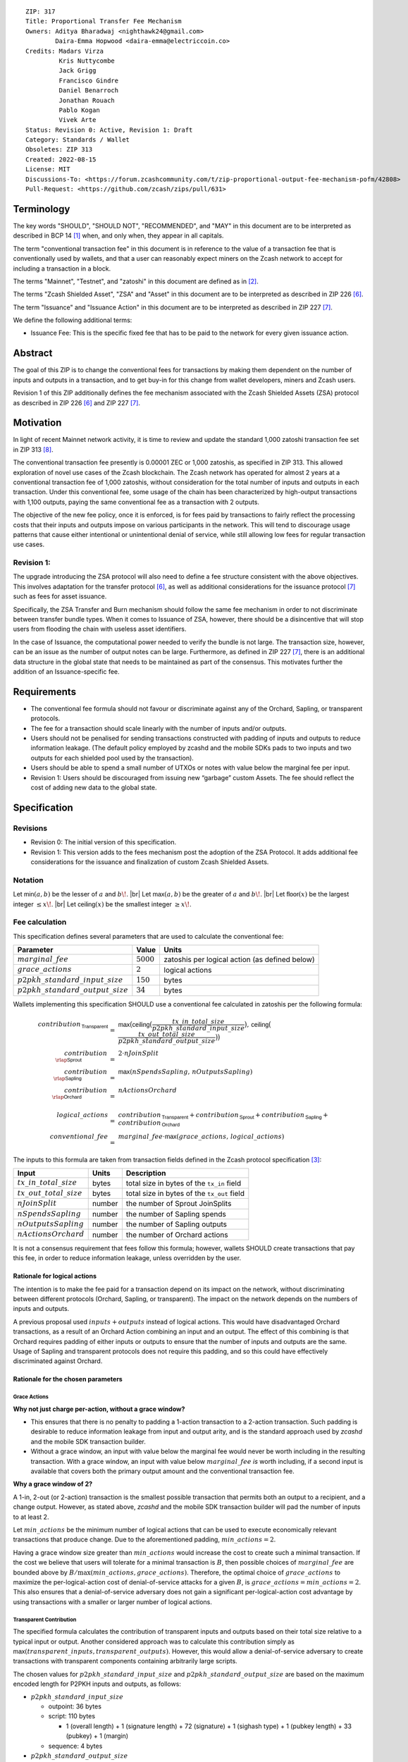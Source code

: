 ::

  ZIP: 317
  Title: Proportional Transfer Fee Mechanism
  Owners: Aditya Bharadwaj <nighthawk24@gmail.com>
          Daira-Emma Hopwood <daira-emma@electriccoin.co>
  Credits: Madars Virza
           Kris Nuttycombe
           Jack Grigg
           Francisco Gindre
           Daniel Benarroch
           Jonathan Rouach
           Pablo Kogan
           Vivek Arte
  Status: Revision 0: Active, Revision 1: Draft
  Category: Standards / Wallet
  Obsoletes: ZIP 313
  Created: 2022-08-15
  License: MIT
  Discussions-To: <https://forum.zcashcommunity.com/t/zip-proportional-output-fee-mechanism-pofm/42808>
  Pull-Request: <https://github.com/zcash/zips/pull/631>


Terminology
===========

The key words "SHOULD", "SHOULD NOT", "RECOMMENDED", and "MAY" in this document
are to be interpreted as described in BCP 14 [#BCP14]_ when, and only when, they
appear in all capitals.

The term "conventional transaction fee" in this document is in reference
to the value of a transaction fee that is conventionally used by wallets,
and that a user can reasonably expect miners on the Zcash network to accept
for including a transaction in a block.

The terms "Mainnet", "Testnet", and "zatoshi" in this document are defined
as in [#protocol-networks]_.

The terms "Zcash Shielded Asset", "ZSA" and "Asset" in this document are to be interpreted as described in ZIP 226 [#zip-0226]_.

The term "Issuance" and "Issuance Action" in this document are to be interpreted as described in ZIP 227 [#zip-0227]_.

We define the following additional terms:

- Issuance Fee: This is the specific fixed fee that has to be paid to the network for every given issuance action.


Abstract
========

The goal of this ZIP is to change the conventional fees for transactions
by making them dependent on the number of inputs and outputs in a transaction,
and to get buy-in for this change from wallet developers, miners and Zcash users.

Revision 1 of this ZIP additionally defines the fee mechanism associated with the Zcash Shielded Assets (ZSA) protocol as described in ZIP 226 [#zip-0226]_ and ZIP 227 [#zip-0227]_.


Motivation
==========

In light of recent Mainnet network activity, it is time to review and update
the standard 1,000 zatoshi transaction fee set in ZIP 313 [#zip-0313]_.

The conventional transaction fee presently is 0.00001 ZEC or 1,000 zatoshis, as
specified in ZIP 313. This allowed exploration of novel use cases of the Zcash
blockchain. The Zcash network has operated for almost 2 years at a conventional
transaction fee of 1,000 zatoshis, without consideration for the total number
of inputs and outputs in each transaction. Under this conventional fee, some
usage of the chain has been characterized by high-output transactions with
1,100 outputs, paying the same conventional fee as a transaction with 2 outputs.

The objective of the new fee policy, once it is enforced, is for fees paid by
transactions to fairly reflect the processing costs that their inputs and outputs
impose on various participants in the network. This will tend to discourage
usage patterns that cause either intentional or unintentional denial of service,
while still allowing low fees for regular transaction use cases.

Revision 1:
-----------

The upgrade introducing the ZSA protocol will also need to define a fee structure consistent with the above objectives. 
This involves adaptation for the transfer protocol [#zip-0226]_, as well as additional considerations for the issuance protocol [#zip-0227]_ such as fees for asset issuance. 

Specifically, the ZSA Transfer and Burn mechanism should follow the same fee mechanism in order to not discriminate between transfer bundle types. 
When it comes to Issuance of ZSA, however, there should be a disincentive that will stop users from flooding the chain with useless asset identifiers.

In the case of Issuance, the computational power needed to verify the bundle is not large. 
The transaction size, however, can be an issue as the number of output notes can be large. 
Furthermore, as defined in ZIP 227 [#zip-0227]_, there is an additional data structure in the global state that needs to be maintained as part of the consensus. 
This motivates further the addition of an Issuance-specific fee.


Requirements
============

* The conventional fee formula should not favour or discriminate against any
  of the Orchard, Sapling, or transparent protocols.
* The fee for a transaction should scale linearly with the number of inputs
  and/or outputs.
* Users should not be penalised for sending transactions constructed
  with padding of inputs and outputs to reduce information leakage.
  (The default policy employed by zcashd and the mobile SDKs pads to
  two inputs and two outputs for each shielded pool used by the transaction).
* Users should be able to spend a small number of UTXOs or notes with value
  below the marginal fee per input.
* Revision 1: Users should be discouraged from issuing new “garbage” custom Assets. 
  The fee should reflect the cost of adding new data to the global state.



Specification
=============

Revisions
---------

* Revision 0: The initial version of this specification.
* Revision 1: This version adds to the fees mechanism post the adoption of the ZSA Protocol.
  It adds additional fee considerations for the issuance and finalization of custom Zcash Shielded Assets.

Notation
--------

.. |br| raw:: html

  <br/>

Let :math:`\mathsf{min}(a, b)` be the lesser of :math:`a` and :math:`b\!`. |br|
Let :math:`\mathsf{max}(a, b)` be the greater of :math:`a` and :math:`b\!`. |br|
Let :math:`\mathsf{floor}(x)` be the largest integer :math:`\leq x\!`. |br|
Let :math:`\mathsf{ceiling}(x)` be the smallest integer :math:`\geq x\!`.

Fee calculation
---------------

This specification defines several parameters that are used to calculate the
conventional fee:

===================================== ============= ==============================================
Parameter                                 Value     Units
===================================== ============= ==============================================
:math:`marginal\_fee`                 :math:`5000`  zatoshis per logical action (as defined below)
:math:`grace\_actions`                :math:`2`     logical actions
:math:`p2pkh\_standard\_input\_size`  :math:`150`   bytes
:math:`p2pkh\_standard\_output\_size` :math:`34`    bytes
===================================== ============= ==============================================

Wallets implementing this specification SHOULD use a conventional fee
calculated in zatoshis per the following formula:

.. math::

   \begin{array}{rcl}
     contribution_{\,\mathsf{Transparent}} &=&
         \mathsf{max}\big(\mathsf{ceiling}\big(\frac{tx\_in\_total\_size}{p2pkh\_standard\_input\_size}\big),\,
                          \mathsf{ceiling}\big(\frac{tx\_out\_total\_size}{p2pkh\_standard\_output\_size}\big)\big) \\
     contribution_{\,\rlap{\mathsf{Sprout}}\phantom{\mathsf{Transparent}}}  &=& 2 \cdot nJoinSplit \\
     contribution_{\,\rlap{\mathsf{Sapling}}\phantom{\mathsf{Transparent}}} &=& \mathsf{max}(nSpendsSapling,\, nOutputsSapling) \\
     contribution_{\,\rlap{\mathsf{Orchard}}\phantom{\mathsf{Transparent}}} &=& nActionsOrchard \\
     \\
     logical\_actions  &=& contribution_{\,\mathsf{Transparent}} +
                           contribution_{\,\mathsf{Sprout}} +
                           contribution_{\,\mathsf{Sapling}} +
                           contribution_{\,\mathsf{Orchard}} \\
     conventional\_fee &=& marginal\_fee \cdot \mathsf{max}(grace\_actions,\, logical\_actions)
   \end{array}

The inputs to this formula are taken from transaction fields defined in the Zcash protocol
specification [#protocol-txnencoding]_:

============================ ====== ===========================================
Input                        Units  Description
============================ ====== ===========================================
:math:`tx\_in\_total\_size`  bytes  total size in bytes of the ``tx_in`` field
:math:`tx\_out\_total\_size` bytes  total size in bytes of the ``tx_out`` field
:math:`nJoinSplit`           number the number of Sprout JoinSplits
:math:`nSpendsSapling`       number the number of Sapling spends
:math:`nOutputsSapling`      number the number of Sapling outputs
:math:`nActionsOrchard`      number the number of Orchard actions
============================ ====== ===========================================

It is not a consensus requirement that fees follow this formula; however,
wallets SHOULD create transactions that pay this fee, in order to reduce
information leakage, unless overridden by the user.

Rationale for logical actions
'''''''''''''''''''''''''''''

.. raw:: html

   <details>
   <summary>Click to show/hide</summary>

The intention is to make the fee paid for a transaction depend on its
impact on the network, without discriminating between different protocols
(Orchard, Sapling, or transparent). The impact on the network depends on
the numbers of inputs and outputs.

A previous proposal used :math:`inputs + outputs` instead of logical actions.
This would have disadvantaged Orchard transactions, as a result of an
Orchard Action combining an input and an output. The effect of this
combining is that Orchard requires padding of either inputs or outputs
to ensure that the number of inputs and outputs are the same. Usage of
Sapling and transparent protocols does not require this padding, and
so this could have effectively discriminated against Orchard.

.. raw:: html

   </details>

Rationale for the chosen parameters
'''''''''''''''''''''''''''''''''''

.. raw:: html

   <details>
   <summary>Click to show/hide</summary>

Grace Actions
~~~~~~~~~~~~~

**Why not just charge per-action, without a grace window?**

* This ensures that there is no penalty to padding a 1-action
  transaction to a 2-action transaction. Such padding is desirable
  to reduce information leakage from input and output arity, and
  is the standard approach used by `zcashd` and the mobile SDK
  transaction builder.
* Without a grace window, an input with value below the marginal
  fee would never be worth including in the resulting transaction.
  With a grace window, an input with value below :math:`marginal\_fee`
  *is* worth including, if a second input is available that covers
  both the primary output amount and the conventional transaction
  fee.

**Why a grace window of 2?**

A 1-in, 2-out (or 2-action) transaction is the smallest possible
transaction that permits both an output to a recipient, and a
change output. However, as stated above, `zcashd` and the mobile
SDK transaction builder will pad the number of inputs to at least 2.

Let :math:`min\_actions` be the minimum number of logical actions
that can be used to execute economically relevant transactions that
produce change. Due to the aforementioned padding, :math:`min\_actions = 2`.

Having a grace window size greater than :math:`min\_actions` would
increase the cost to create such a minimal transaction. If the
cost we believe that users will tolerate for a minimal transaction
is :math:`B`, then possible choices of :math:`marginal\_fee` are
bounded above by :math:`B / \max(min\_actions, grace\_actions)`.
Therefore, the optimal choice of :math:`grace\_actions` to maximize
the per-logical-action cost of denial-of-service attacks for a given
:math:`B`, is :math:`grace\_actions = min\_actions = 2`. This also
ensures that a denial-of-service adversary does not gain a
significant per-logical-action cost advantage by using transactions
with a smaller or larger number of logical actions.

Transparent Contribution
~~~~~~~~~~~~~~~~~~~~~~~~

The specified formula calculates the contribution of transparent inputs
and outputs based on their total size relative to a typical input or
output. Another considered approach was to calculate this contribution
simply as :math:`\mathsf{max}(transparent\_inputs, transparent\_outputs)`.
However, this would allow a denial-of-service adversary to create
transactions with transparent components containing arbitrarily large
scripts.

The chosen values for :math:`p2pkh\_standard\_input\_size` and
:math:`p2pkh\_standard\_output\_size` are based on the maximum encoded
length for P2PKH inputs and outputs, as follows:

* :math:`p2pkh\_standard\_input\_size`

  * outpoint: 36 bytes
  * script: 110 bytes

    * 1 (overall length) + 1 (signature length) + 72 (signature) + 1 (sighash type) + 1 (pubkey length) + 33 (pubkey) + 1 (margin)

  * sequence: 4 bytes

* :math:`p2pkh\_standard\_output\_size`

  * value: 8 bytes
  * script: 26 bytes

    * 1 (script length) + 25 (P2PKH script)

P2SH outputs are smaller than P2PKH outputs, but P2SH inputs
may be larger than P2PKH inputs. For example a 2-of-3 multisig
input is around 70% larger, and is counted as such when computing
the number of logical actions.

Marginal Fee
~~~~~~~~~~~~

This returns the conventional fee for a minimal transaction (as
described above) to the original conventional fee of 10000 zatoshis
specified in [#zip-0313]_, and imposes a non-trivial cost for
potential denial-of-service attacks.

.. raw:: html

   </details>


Revision 1: ZSA Fee calculation
-------------------------------
In addition to the parameters defined in the `Fee calculation`_ section, the ZSA protocol upgrade defines the following additional parameters:

===================================== ==========================================================================
Parameter                             Value                          
===================================== ==========================================================================
:math:`issuance\_fee`                 :math:`100 \cdot marginal\_fee` per issuance action (as defined below)
===================================== ==========================================================================

Wallets implementing this specification SHOULD use a conventional fee, viz. :math:`zsa\_conventional\_fee`, that is
calculated in zatoshis per the following formula:

.. math::

   \begin{array}{rcl}
     zsa\_logical\_actions  &=& logical\_actions \;+ \\
                       & & nTotalOutputsZsaIssuance \\
     zsa\_conventional\_fee &=& marginal\_fee \cdot \mathsf{max}(grace\_actions, zsa\_logical\_actions) \;+ \\
                       & & issuance\_fee \cdot nCreateActions
   \end{array}

The inputs to this formula are taken from transaction fields defined in the Zcash protocol
specification [#protocol-txnencoding]_ and the global . They are defined in the `Fee calculation`_ section above, with additional definitions in the table below. 
Note that :math:`nOrchardActions` is redefined and now combines the actions for native ZEC as well as ZSA transfer actions for Custom Assets. 

================================ ====== =============================================================================================================
Input                            Units  Description
================================ ====== =============================================================================================================
:math:`nOrchardActions`          number the number of OrchardZSA transfer actions (including ZEC actions)
:math:`nTotalOutputsZsaIssuance` number the total number of ZSA issuance outputs (added across issuance actions)
:math:`nCreateActions`           number the number of ZSA issuance actions that issue a Custom Asset that is not present in the Global Issuance State
================================ ====== =============================================================================================================

It is not a consensus requirement that fees follow this formula; however,
wallets SHOULD create transactions that pay this fee, in order to reduce
information leakage, unless overridden by the user.

Rationale for ZSA Fee calculation
'''''''''''''''''''''''''''''''''

The ZSA fee calculation accounts for the additions to the Global Issuance State that are required for the ZSA protocol.
Every newly created Custom Asset adds a new row to the Global Issuance State. 
Subsequent issuance, finalization, or burn of existing Custom Assets only changes the values in the corresponding row.
 
This explains the need for a higher fee for the creation of entirely new Custom Assets, in order to disincentivize the creation of "junk" assets. 


Transaction relaying
--------------------

zcashd, zebrad, and potentially other node implementations, implement
fee-based restrictions on relaying of mempool transactions. Nodes that
normally relay transactions are expected to do so for transactions that pay
at least the conventional fee as specified in this ZIP, unless there are
other reasons not to do so for robustness or denial-of-service mitigation.

If a transaction has more than :math:`block\_unpaid\_action\_limit` "unpaid actions"
as defined by the `Recommended algorithm for block template construction`_,
it will never be mined by that algorithm. Nodes MAY drop these transactions,
or transactions with more unpaid actions than a configurable limit (see the
`Deployment`_ section for actual behaviour of node implementations).

Mempool size limiting
---------------------

zcashd and zebrad limit the size of the mempool as described in [#zip-0401]_.
This specifies a :math:`low\_fee\_penalty` that is added to the "eviction weight"
if the transaction pays a fee less than the conventional transaction fee.
This threshold is modified to use the new conventional fee formula.

Block production
----------------

Miners, mining pools, and other block producers, select transactions for
inclusion in blocks using a variety of criteria. The algorithm in the
following section is planned to be implemented by `zcashd` and `zebrad`.

Recommended algorithm for block template construction
'''''''''''''''''''''''''''''''''''''''''''''''''''''

Define constants :math:`weight\_ratio\_cap = 4` and
:math:`block\_unpaid\_action\_limit = 50\!`.

Let :math:`conventional\_fee(tx)` be the conventional fee for transaction
:math:`tx` calculated according to the section `Fee calculation`_.

Let :math:`unpaid\_actions(tx) = \begin{cases}\mathsf{max}\!\left(0,\, \mathsf{max}(grace\_actions,\, tx.\!logical\_actions) - \mathsf{floor}\!\left(\frac{tx.fee}{marginal\_fee}\right)\right),&\textsf{if }tx\textsf{ is a non-coinbase transaction} \\ 0,&\textsf{if }tx\textsf{ is a coinbase transaction.}\end{cases}`

Let :math:`block\_unpaid\_actions(block) = \sum_{tx \,\in\, block}\, unpaid\_actions(tx)`.

The following algorithm is RECOMMENDED for constructing a block template
from a set of transactions in a node's mempool:

1. Set the block template :math:`T` to include a placeholder for the
   coinbase transaction (see Note below).

2. For each transaction :math:`tx` in the mempool, calculate
   :math:`tx.\!weight\_ratio = \mathsf{min}\!\left(\frac{\mathsf{max}(1,\, tx.fee)}{conventional\_fee(tx)},\, weight\_ratio\_cap\right)\!`
   and add the transaction to the set of candidate transactions.

3. Repeat while there is any candidate transaction that pays at least the
   conventional fee:

   a. Pick one of those transactions at random with probability in direct
      proportion to its :math:`weight\_ratio\!`, and remove it from the set of
      candidate transactions. Let :math:`B` be the block template :math:`T`
      with this transaction included.
   b. If :math:`B` would be within the block size limit and block sigop
      limit [#sigop-limit]_, set :math:`T := B\!`.

4. Repeat while there is any candidate transaction:

   a. Pick one of those transactions at random with probability in direct
      proportion to its :math:`weight\_ratio\!`, and remove it from the set of
      candidate transactions. Let :math:`B` be the block template :math:`T`
      with this transaction included.
   b. If :math:`B` would be within the block size limit and block sigop
      limit [#sigop-limit]_ and :math:`block\_unpaid\_actions(B) \leq block\_unpaid\_action\_limit\!`,
      set :math:`T := B\!`.

5. Return :math:`T\!`.

Note: In step 1, the final coinbase transaction cannot be included at this
stage because it depends on the fees paid by other transactions. In practice,
this difficulty can be overcome by reserving sufficient space and sigops to
allow modifying the coinbase transaction as needed, when testing against the
block space and block sigop limits in steps 3b and 4b.


Rationale for block template construction algorithm
'''''''''''''''''''''''''''''''''''''''''''''''''''

It is likely that not all wallets will immediately update to pay the
(generally higher) fees specified by this ZIP. In order to be able to deploy
this block template algorithm more quickly while still giving transactions
created by such wallets a reasonable chance of being mined, we allow a
limited number of "unpaid" logical actions in each block. Roughly speaking,
if a transaction falls short of paying the conventional transaction fee by
:math:`k` times the marginal fee, we count that as :math:`k` unpaid logical
actions.

Regardless of how full the mempool is (according to the ZIP 401 [#zip-0401]_
cost limiting), and regardless of what strategy a denial-of-service adversary
may use, the number of unpaid logical actions in each block is always limited
to at most :math:`block\_unpaid\_action\_limit\!`.

The weighting in step 2 does not create a situation where the adversary gains
a significant advantage over other users by paying more than the conventional
fee, for two reasons:

1. The weight ratio cap limits the relative probability of picking a given
   transaction to be at most :math:`weight\_ratio\_cap` times greater than a
   transaction that pays exactly the conventional fee.

2. Compare the case where the adversary pays :math:`c` times the conventional
   fee for one transaction, to that where they pay the conventional fee for
   :math:`c` transactions. In the former case they are more likely to get *each*
   transaction into the block relative to competing transactions from other users,
   *but* those transactions take up less block space, all else (e.g. choice of
   input or output types) being equal. This is not what the attacker wants;
   they get a transaction into the block only at the expense of leaving more
   block space for the other users' transactions.

The rationale for choosing :math:`weight\_ratio\_cap = 4` is as a compromise
between not allowing any prioritization of transactions relative to those that
pay the conventional fee, and allowing arbitrary prioritization based on ability
to pay.

Calculating :math:`tx.\!weight\_ratio` in terms of :math:`\mathsf{max}(1,\, tx.\!fee)`
rather than just :math:`tx.\!fee` avoids needing to define "with probability in direct
proportion to its :math:`weight\_ratio\!`" for the case where all remaining candidate
transactions would have :math:`weight\_ratio = 0\!`.

Incentive compatibility for miners
''''''''''''''''''''''''''''''''''

Miners have an incentive to make this change because:

* it will tend to increase the fees they are due;
* fees will act as a damping factor on the time needed to process blocks,
  and therefore on orphan rate.


Security and Privacy considerations
===================================

Non-standard transaction fees may reveal specific users or wallets or wallet
versions, which would reduce privacy for those specific users and the rest
of the network. However, the advantage of faster deployment weighed against
synchronizing the change in wallet behaviour at a specific block height.

Long term, the issue of fees needs to be revisited in separate future
proposals as the blocks start getting consistently full. Wallet developers
and operators should monitor the Zcash network for rapid growth in
transaction rates, and consider further changes to fee selection and/or
other scaling solutions if necessary.

Denial of Service
-----------------

A transaction-rate-based denial of service attack occurs when an attacker
generates enough transactions over a window of time to prevent legitimate
transactions from being mined, or to hinder syncing blocks for full nodes
or miners.

There are two primary protections to this kind of attack in Zcash: the
block size limit, and transaction fees. The block size limit ensures that
full nodes and miners can keep up with the blockchain even if blocks are
completely full. However, users sending legitimate transactions may not
have their transactions confirmed in a timely manner.

This proposal does not alter how fees are paid from transactions to miners.


Deployment
==========

Wallets SHOULD deploy these changes immediately. Nodes SHOULD deploy the
change to the :math:`low\_fee\_penalty` threshold described in
`Mempool size limiting`_ immediately.

Nodes supporting block template construction SHOULD deploy the new
`Recommended algorithm for block template construction`_ immediately,
and miners SHOULD use nodes that have been upgraded to this algorithm.

Node developers SHOULD coordinate on schedules for deploying restrictions
to their policies for transaction mempool acceptance and peer-to-peer
relaying. These policy changes SHOULD NOT be deployed before the changes
to block template construction for miners described in the preceding
paragraph.

Deployment in zcashd
--------------------

`zcashd` v5.5.0 implemented use of ZIP 317 fees by default for its
internal wallet in the following PRs:

* https://github.com/zcash/zcash/pull/6527 (fee computation)
* https://github.com/zcash/zcash/pull/6524 (main implementation)
* https://github.com/zcash/zcash/pull/6559 (follow-up to #6524)
* https://github.com/zcash/zcash/pull/6568 (for ``z_shieldcoinbase``)
* https://github.com/zcash/zcash/pull/6576 (follow-up to #6568)
* https://github.com/zcash/zcash/pull/6569 (for ``z_mergetoaddress``)

`zcashd` v5.5.0 implemented the `Recommended algorithm for block template construction`_
in:

* https://github.com/zcash/zcash/pull/6460 (preparation)
* https://github.com/zcash/zcash/pull/6607 (follow-up to #6460)
* https://github.com/zcash/zcash/pull/6527 (fee computation)
* https://github.com/zcash/zcash/pull/6564 (block template construction)

The value used for :math:`block\_unpaid\_action\_limit` by `zcashd`
can be overridden using the ``-blockunpaidactionlimit`` configuration
parameter.

`zcashd` v5.5.0 also implemented the change to `Mempool size limiting`_
to use the ZIP 317 fee for the low fee penalty threshold, in:

* https://github.com/zcash/zcash/pull/6564

As described in section `Transaction relaying`_, nodes MAY drop
transactions with more unpaid actions than a given limit. From
`zcashd` v5.6.0, this is controlled by the ``-txunpaidactionlimit``
configuration option, which defaults to 50 unpaid actions (the
same default as ``-blockunpaidactionlimit``). This behaviour is
implemented in:

* https://github.com/zcash/zcash/pull/6646

Note that `zcashd` also requires transactions to pay at least a
"relay threshold" fee. As part of the ZIP 317 work, this rule was
simplified for `zcashd` v5.5.0:

* https://github.com/zcash/zcash/pull/6542/files#diff-34d21af3c614ea3cee120df276c9c4ae95053830d7f1d3deaf009a4625409ad2

Deployment in zebra
-------------------

`zebra` does not provide a wallet, and so does not need to calculate
ZIP 317 fees in order to construct transactions.

`zebra` v1.0.0-rc.3 implemented the current `Recommended algorithm for
block template construction`_ in:

* https://github.com/ZcashFoundation/zebra/pull/5724
* https://github.com/ZcashFoundation/zebra/pull/5776 (algorithm update)

`zebra` v1.0.0-rc.2 had implemented an earlier version of this algorithm.
The value used for :math:`block\_unpaid\_action\_limit` in `zebra` is not
configurable.

`zebra` v1.0.0-rc.2 implemented the change to `Mempool size limiting`_ in:

* https://github.com/ZcashFoundation/zebra/pull/5703

`zebra` v1.0.0-rc.8 implemented `Transaction relaying`_ changes in:

* https://github.com/ZcashFoundation/zebra/pull/6556

`zebra` uses a similar relay threshold rule to `zcashd`, but additionally
enforces a minimum fee of 100 zatoshis (this differs from `zcashd` only for
valid transactions of less than 1000 bytes, assuming that `zcashd` uses its
default value for ``-minrelaytxfee``).

Revision 1: Deployment of ZSA changes
-------------------------------------

The parts of this ZIP that list out changes to the fee mechanism for the ZSA protocol SHOULD be deployed at the time of deployment 
of the ZSA protocol (ZIP 226 [#zip-0226]_ and ZIP 227 [#zip-0227]_), which is currently projected to be with Network Upgrade 7.


Considered Alternatives
=======================

This section describes alternative proposals that have not been adopted.

In previous iterations of this specification, the marginal fee was multiplied
by the sum of inputs and outputs. This means that the alternatives given
below are roughly half of what they would be under the current formula.

Possible alternatives for the parameters:

* :math:`marginal\_fee = 250` in @nuttycom's proposal.
* :math:`marginal\_fee = 1000` adapted from @madars' proposal [#madars-1]_.
* :math:`marginal\_fee = 2500` in @daira's proposal.
* :math:`marginal\_fee = 1000` for Shielded, Shielding and De-shielding
  transactions, and :math:`marginal\_fee = 10000` for Transparent transactions
  adapted from @nighthawk24's proposal.

(In @madars' and @nighthawk24's original proposals, there was an additional
:math:`base\_fee` parameter that caused the relationship between fee and number
of inputs/outputs to be non-proportional above the :math:`grace\_actions`
threshold. This is no longer expressible with the formula specified above.)

Revision 1: ZSA Fee Considerations
==================================

We choose to maintain the native ZEC Asset as the primary token for the Zcash blockchain, similar to how ETH is needed for ERC20 transactions to the benefit of the Ethereum ecosystem.

An alternative proposal for the ZSA fee mechanism that was not adopted was to adopt a new type of fee, denominated in the custom Asset being issued or transferred.
In the context of transparent transactions, such a fee allows miners to “tap into” the ZSA value of the transactions, rather than the ZEC value of transactions.
However when transactions are shielded, any design that lifts value from the transaction would also leak information about it.

Endorsements
============

The following entities and developers of the listed software expressed their
support for the updated fee mechanism:

* Zecwallet Suite (Zecwallet Lite for Desktop/iOS/Android & Zecwallet FullNode)
* Nighthawk Wallet for Android & iOS
* Electric Coin Company
* Zcash Foundation


Acknowledgements
================

Thanks to Madars Virza for initially proposing a fee mechanism similar to that
proposed in this ZIP [#madars-1]_, and for finding a potential weakness in an
earlier version of the block template construction algorithm. Thanks also to
Kris Nuttycombe, Jack Grigg, Francisco Gindre, Greg Pfeil, Teor, and
Deirdre Connolly for reviews and suggested improvements.


References
==========

.. [#BCP14] `Information on BCP 14 — "RFC 2119: Key words for use in RFCs to Indicate Requirement Levels" and "RFC 8174: Ambiguity of Uppercase vs Lowercase in RFC 2119 Key Words" <https://www.rfc-editor.org/info/bcp14>`_
.. [#protocol-networks] `Zcash Protocol Specification, Version 2022.3.8. Section 3.12: Mainnet and Testnet <protocol/protocol.pdf#networks>`_
.. [#protocol-txnencoding] `Zcash Protocol Specification, Version 2022.3.8. Section 7.1: Transaction Encoding and Consensus <protocol/protocol.pdf#txnencoding>`_
.. [#sigop-limit] `zcash/zips issue #568 - Document block transparent sigops limit consensus rule <https://github.com/zcash/zips/issues/568>`_
.. [#madars-1] `Madars concrete soft-fork proposal <https://forum.zcashcommunity.com/t/zip-reduce-default-shielded-transaction-fee-to-1000-zats/37566/89>`_
.. [#zip-0226] `ZIP 226: Transfer and Burn of Zcash Shielded Assets <zip-0226.html>`_
.. [#zip-0227] `ZIP 227: Issuance of Zcash Shielded Assets <zip-0227.html>`_
.. [#zip-0313] `ZIP 313: Reduce Conventional Transaction Fee to 1000 zatoshis <zip-0313.rst>`_
.. [#zip-0401] `ZIP 401: Addressing Mempool Denial-of-Service <zip-0401.rst>`_
